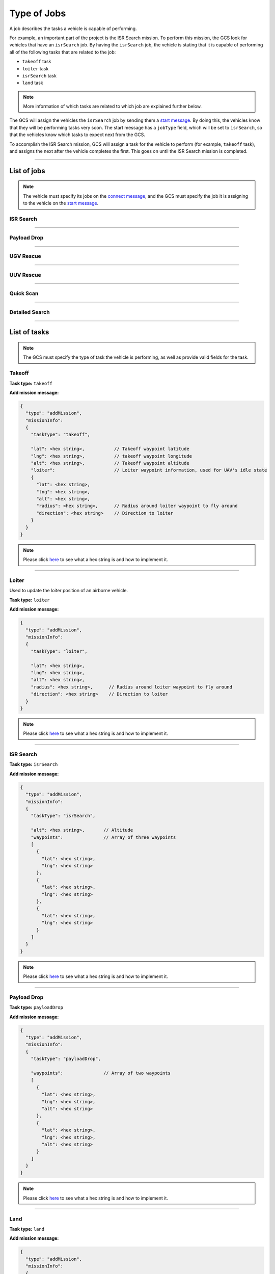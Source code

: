 ============
Type of Jobs
============

A job describes the tasks a vehicle is capable of performing.

For example, an important part of the project is the ISR Search mission. To perform this mission, the GCS look for vehicles that have an ``isrSearch`` job. By having the ``isrSearch`` job, the vehicle is stating that it is capable of performing all of the following tasks that are related to the job:

- ``takeoff`` task
- ``loiter`` task
- ``isrSearch`` task
- ``land`` task

.. note:: More information of which tasks are related to which job are explained further below.

The GCS will assign the vehicles the ``isrSearch`` job by sending them a `start message <messages/gcs-vehicles-messages.html#start-message>`_. By doing this, the vehicles know that they will be performing tasks very soon. The start message has a ``jobType`` field, which will be set to ``isrSearch``, so that the vehicles know which tasks to expect next from the GCS.

To accomplish the ISR Search mission, GCS will assign a task for the vehicle to perform (for example, ``takeoff`` task), and assigns the next after the vehicle completes the first. This goes on until the ISR Search mission is completed.

------------

List of jobs
============

.. note::
  The vehicle must specify its jobs on the `connect message <messages/vehicles-gcs-messages.html#connect-message>`_, and the GCS must specify the job it is assigning to the vehicle on the `start message <messages/gcs-vehicles-messages.html#start-message>`_.

ISR Search
----------

.. confval:: Details

  :job type: ``isrSearch``
  :tasks: Takeoff, Loiter, ISR Search, Land
  :start message:
    .. code-block:: json

      {
        "type": "start",
        "jobType": "isrSearch"
      }

------------

Payload Drop
----------

.. confval:: Details

  :job type: ``payloadDrop``
  :tasks: Takeoff, Loiter, Payload Drop, Land
  :start message:
    .. code-block:: json

      {
        "type": "start",
        "jobType": "payloadDrop"
      }

----------

UGV Rescue
----------

.. confval:: Details

  :job type: ``ugvRescue``
  :tasks: UGV Retrieve Target, Deliver Target
  :start message:
    .. code-block:: json

      {
        "type": "start",
        "jobType": "ugvRescue"
      }

----------

UUV Rescue
----------

.. confval:: Details

  :job type: ``uuvRescue``
  :tasks: UUV Retrieve Target
  :start message:
    .. code-block:: json

      {
        "type": "start",
        "jobType": "uuvRescue"
      }

----------

Quick Scan
----------

.. confval:: Details

  :job type: ``quickScan``
  :tasks: Quick Scan
  :start message:
    .. code-block:: json

      {
        "type": "start",
        "jobType": "quickScan"
      }

---------------

Detailed Search
---------------

.. confval:: Details

  :job type: ``detailedSearch``
  :tasks: Detailed Search
  :start message:
    .. code-block:: json

      {
        "type": "start",
        "jobType": "detailedSearch"
      }

-------------

List of tasks
=============

.. note:: The GCS must specify the type of task the vehicle is performing, as well as provide valid fields for the task.

Takeoff
-------

**Task type:** ``takeoff``

**Add mission message:**

.. code-block:: js

  {
    "type": "addMission",
    "missionInfo":
    {
      "taskType": "takeoff",

      "lat": <hex string>,           // Takeoff waypoint latitude
      "lng": <hex string>,           // takeoff waypoint longitude
      "alt": <hex string>,           // Takeoff waypoint altitude
      "loiter":                      // Loiter waypoint information, used for UAV's idle state
      {
        "lat": <hex string>,
        "lng": <hex string>,
        "alt": <hex string>,
        "radius": <hex string>,      // Radius around loiter waypoint to fly around
        "direction": <hex string>    // Direction to loiter
      }
    }
  }

.. note::
  Please click `here <implementation.html#hex-string>`_ to see what a hex string is and how to implement it.

------

Loiter
------

Used to update the loiter position of an airborne vehicle.

**Task type:** ``loiter``

**Add mission message:**

.. code-block:: js

  {
    "type": "addMission",
    "missionInfo":
    {
      "taskType": "loiter",

      "lat": <hex string>,
      "lng": <hex string>,
      "alt": <hex string>,
      "radius": <hex string>,      // Radius around loiter waypoint to fly around
      "direction": <hex string>    // Direction to loiter
    }
  }

.. note::
  Please click `here <implementation.html#hex-string>`_ to see what a hex string is and how to implement it.

----------

ISR Search
----------

**Task type:** ``isrSearch``

**Add mission message:**

.. code-block:: js

  {
    "type": "addMission",
    "missionInfo":
    {
      "taskType": "isrSearch",

      "alt": <hex string>,       // Altitude
      "waypoints":               // Array of three waypoints
      [
        {
          "lat": <hex string>,
          "lng": <hex string>
        },
        {
          "lat": <hex string>,
          "lng": <hex string>
        },
        {
          "lat": <hex string>,
          "lng": <hex string>
        }
      ]
    }
  }

.. note::
  Please click `here <implementation.html#hex-string>`_ to see what a hex string is and how to implement it.

------------

Payload Drop
------------

**Task type:** ``payloadDrop``

**Add mission message:**

.. code-block:: js

  {
    "type": "addMission",
    "missionInfo":
    {
      "taskType": "payloadDrop",

      "waypoints":               // Array of two waypoints
      [
        {
          "lat": <hex string>,
          "lng": <hex string>,
          "alt": <hex string>
        },
        {
          "lat": <hex string>,
          "lng": <hex string>,
          "alt": <hex string>
        }
      ]
    }
  }

.. note::
  Please click `here <implementation.html#hex-string>`_ to see what a hex string is and how to implement it.

----

Land
----

**Task type:** ``land``

**Add mission message:**

.. code-block:: js

  {
    "type": "addMission",
    "missionInfo":
    {
      "taskType": "land",

      "waypoints":              // Array of two waypoints
      [
        {
          "lat": <hex string>,
          "lng": <hex string>,
          "alt": <hex string>
        },
        {
          "lat": <hex string>,
          "lng": <hex string>,
          "alt": <hex string>
        }
      ]
    }
  }

.. note::
  Please click `here <implementation.html#hex-string>`_ to see what a hex string is and how to implement it.

-------------------

UGV Retrieve Target
-------------------

**Task type:** ``retrieveTarget``

**Add mission message:**

.. code-block:: js

  {
    "type": "addMission",
    "missionInfo":
    {
      "taskType": "retrieveTarget",

      "lat": <hex string>,
      "lng": <hex string>
    }
  }

.. note::
  lease click `here <implementation.html#hex-string>`_ to see what a hex string is and how to implement it.

--------------

Deliver Target
--------------

**Task type:** ``deliverTarget``

**Add mission message:**

.. code-block:: js

  {
    "type": "addMission",
    "missionInfo":
    {
      "taskType": "deliverTarget",

      "lat": <hex string>,
      "lng": <hex string>
    }
  }

.. note::
  Please click `here <implementation.html#hex-string>`_ to see what a hex string is and how to implement it.

-------------------

UUV Retrieve Target
-------------------

**Task type:** ``retrieveTarget``

**Add mission message:**

.. code-block:: js

  {
    "type": "addMission",
    "missionInfo":
    {
      "taskType": "retrieveTarget"
    }
  }

----------

Quick Scan
----------

**Task type:** ``quickScan``

**Add mission message:**

.. code-block:: js

  {
    "type": "addMission",
    "missionInfo":
    {
      "taskType": "quickScan",

      "waypoints":              // Array of four waypoints to determine search area
      [
        {
          "lat": <hex string>,   // Top left corner of search area
          "lng": <hex string>
        },
        {
          "lat": <hex string>,   // Top right corner of search area
          "lng": <hex string>
        },
        {
          "lat": <hex string>,   // Bottom left corner of search area
          "lng": <hex string>
        },
        {
          "lat": <hex string>,   // Bottom right corner of search area
          "lng": <hex string>
        }
      ]
    }
  }

.. note::
  Please click `here <implementation.html#hex-string>`_ to see what a hex string is and how to implement it.

---------------

Detailed Search
---------------

**Task type:** ``detailedSearch``

**Add mission message:**

.. code-block:: js

  {
    "type": "addMission",
    "missionInfo":
    {
      "taskType": "detailedSearch",

      "lat": <hex string>,
      "lng": <hex string>
    }
  }

.. note::
  Please click `here <implementation.html#hex-string>`_ to see what a hex string is and how to implement it.
